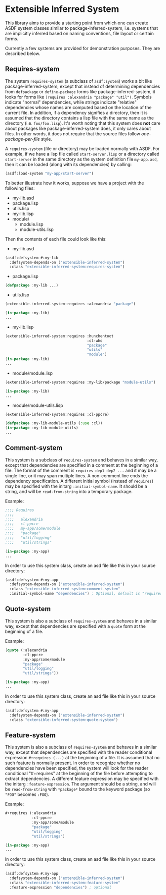 
* Extensible Inferred System

This library aims to provide a starting point from which one can create ASDF system classes similar to package-inferred-system, i.e. systems that are implicitly inferred based on naming conventions, file layout or certain forms.

Currently a few systems are provided for demonstration purposes. They are described below.

** Requires-system

The system ~requires-system~ (a subclass of ~asdf:system~) works a bit like package-inferred-system, except that instead of determining dependencies from ~defpackage~ or ~define-package~ forms like package-inferred-system, it looks for forms like ~(requires :alexandria "package" "util")~. Symbols indicate "normal" dependencies, while strings indicate "relative" dependencies whose names are computed based on the location of the current file. In addition, if a dependency signifies a directory, then it is assumed that the directory contains a lisp file with the same name as the directory (i.e. ~foo/foo.lisp~). It's worth noting that this system does *not* care about packages like package-inferred-system does, it only cares about files. In other words, it does not require that the source files follow /one-package-per-file/ style.

A ~requires-system~ (file or directory) may be loaded normally with ASDF. For example, if we have a lisp file called ~start-server.lisp~ or a directory called ~start-server~ in the same directory as the system definition file ~my-app.asd~, then it can be loaded (along with its dependencies) by calling:

#+begin_src lisp :results silent
(asdf:load-system "my-app/start-server")
#+end_src

To better illustrate how it works, suppose we have a project with the following files:

- my-lib.asd
- package.lisp
- utils.lisp
- my-lib.lisp
- module/
  - module.lisp
  - module-utils.lisp

Then the contents of each file could look like this:

- my-lib.asd

#+begin_src lisp :results silent
(asdf:defsystem #:my-lib
  :defsystem-depends-on ("extensible-inferred-system")
  :class "extensible-inferred-system:requires-system")
#+end_src

- package.lisp

#+begin_src lisp :results silent
(defpackage :my-lib ...)
#+end_src

- utils.lisp

#+begin_src lisp :results silent
(extensible-inferred-system:requires :alexandria "package")

(in-package :my-lib)
...
#+end_src

- my-lib.lisp

#+begin_src lisp :results silent
(extensible-inferred-system:requires :hunchentoot
                                     :cl-who
                                     "package"
                                     "utils"
                                     "module")
(in-package :my-lib)
...
#+end_src

- module/module.lisp

#+begin_src lisp :results silent
(extensible-inferred-system:requires :my-lib/package "module-utils")

(in-package :my-lib)
...
#+end_src

- module/module-utils.lisp

#+begin_src lisp :results silent
(extensible-inferred-system:requires :cl-ppcre)

(defpackage :my-lib-module-utils (:use :cl))
(in-package :my-lib-module-utils)
...
#+end_src

** Comment-system

This system is a subclass of ~requires-system~ and behaves in a similar way, except that dependencies are specified in a comment at the beginning of a file. The format of the comment is ~requires dep1 dep2 ...~ and it may be a single line, or it may span multiple lines. A non-comment line ends the dependency specification. A different initial symbol (instead of ~requires~) may be specified with the initarg ~:initial-symbol-name~. It should be a string, and will be ~read-from-string~ into a temporary package.

Example:

#+begin_src lisp :results silent
;;;; Requires
;;;;
;;;;   alexandria
;;;;   cl-ppcre
;;;;   my-app/some/module
;;;;   "package"
;;;;   "util/logging"
;;;;   "util/strings"

(in-package :my-app)
...
#+end_src

In order to use this system class, create an asd file like this in your source directory:

#+begin_src lisp :results silent
(asdf:defsystem #:my-app
  :defsystem-depends-on ("extensible-inferred-system")
  :class "extensible-inferred-system:comment-system"
  :initial-symbol-name "dependencies") ; Optional, default is "requires".
#+end_src


** Quote-system

This system is also a subclass of ~requires-system~ and behaves in a similar way, except that dependencies are specified with a ~quote~ form at the beginning of a file.

Example:

#+begin_src lisp :results silent
(quote (:alexandria
        :cl-ppcre
        :my-app/some/module
        "package"
        "util/logging"
        "util/strings"))

(in-package :my-app)
...
#+end_src

In order to use this system class, create an asd file like this in your source directory:

#+begin_src lisp :results silent
(asdf:defsystem #:my-app
  :defsystem-depends-on ("extensible-inferred-system")
  :class "extensible-inferred-system:quote-system")
#+end_src

** Feature-system

This system is also a subclass of ~requires-system~ and behaves in a similar way, except that dependencies are specified with the reader conditional expression ~#+requires (...)~ at the beginning of a file. It is assumed that no such feature is normally present. In order to recognize whether no dependencies have been specified, the system will look for the reader conditional "#+requires" at the beginning of the file before attempting to extract dependencies. A different feature expression may be specified with the initarg ~:feature-expression~. The argument should be a string, and will be ~read-from-string~ with ~*package*~ bound to the keyword package (so ~"FOO"~ becomes ~:FOO~).

Example:

#+begin_src lisp :results silent
,#+requires (:alexandria
            :cl-ppcre
            :my-app/some/module
            "package"
            "util/logging"
            "util/strings")

(in-package :my-app)
...
#+end_src

In order to use this system class, create an asd file like this in your source directory:

#+begin_src lisp :results silent
(asdf:defsystem #:my-app
  :defsystem-depends-on ("extensible-inferred-system")
  :class "extensible-inferred-system:feature-system"
  :feature-expression "dependencies") ; optional
#+end_src

